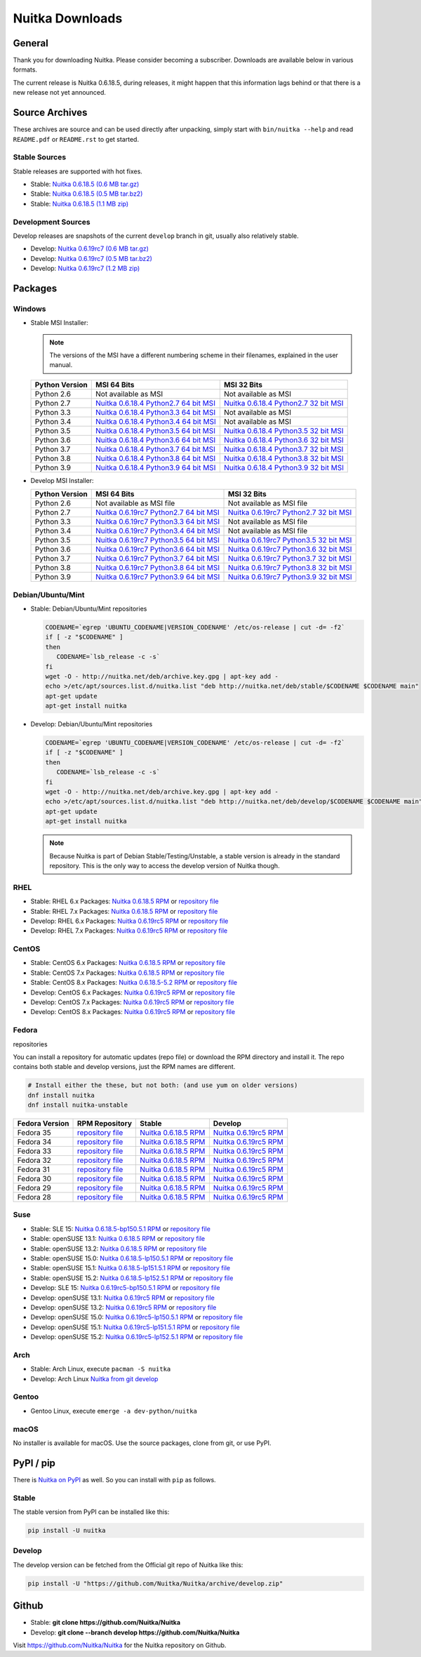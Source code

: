 ##################
 Nuitka Downloads
##################

*****************
 General
*****************

Thank you for downloading Nuitka. Please consider becoming a subscriber. Downloads are
available below in various formats.

.. raw:: html

    <style>
        .responsive-google-slides {
            position: relative;
            padding-bottom: 56.25%; /* 16:9 Ratio */
            height: 0;
            overflow: hidden;
        }
        .responsive-google-slides iframe {
            border: 0;
            position: absolute;
            top: 0;
            left: 0;
            width: 100% !important;
            height: 100% !important;
        }
    </style>

    <div class="responsive-google-slides">
        <iframe src="https://docs.google.com/presentation/d/e/2PACX-1vSQ8gKXjTPukmeULWnjqSWWOKzopxEQ-LqfPYbvHE4wEPuYTnj3JmYFc8fm-EriAYgXzEbI-kWwaaQN/embed?rm=minimal&start=true&loop=true&delayms=3000" frameborder="0" allowfullscreen="true" mozallowfullscreen="true" webkitallowfullscreen="true"></iframe>
    </div>

The current release is Nuitka |NUITKA_STABLE_VERSION|, during releases,
it might happen that this information lags behind or that there is a new
release not yet announced.

*****************
 Source Archives
*****************

These archives are source and can be used directly after unpacking, simply start with
``bin/nuitka --help`` and read ``README.pdf`` or ``README.rst`` to get started.

Stable Sources
==============

Stable releases are supported with hot fixes.

-  Stable: |NUITKA_STABLE_TAR_GZ|

-  Stable: |NUITKA_STABLE_TAR_BZ|

-  Stable: |NUITKA_STABLE_ZIP|

Development Sources
===================

Develop releases are snapshots of the current ``develop`` branch in git, usually also relatively stable.

-  Develop: |NUITKA_UNSTABLE_TAR_GZ|

-  Develop: |NUITKA_UNSTABLE_TAR_BZ|

-  Develop: |NUITKA_UNSTABLE_ZIP|

**********
 Packages
**********

Windows
=======

-  |WINDOWS_LOGO| Stable MSI Installer:

   .. note::

      The versions of the MSI have a different numbering scheme in their
      filenames, explained in the user manual.

   +---------------+---------------------------+---------------------------+
   | Python        | MSI 64 Bits               | MSI 32 Bits               |
   | Version       |                           |                           |
   +===============+===========================+===========================+
   | Python 2.6    | Not available as MSI      | Not available as MSI      |
   +---------------+---------------------------+---------------------------+
   | Python 2.7    | |NUITKA_STABLE_MSI_27_64| | |NUITKA_STABLE_MSI_27_32| |
   +---------------+---------------------------+---------------------------+
   | Python 3.3    | |NUITKA_STABLE_MSI_33_64| | Not available as MSI      |
   +---------------+---------------------------+---------------------------+
   | Python 3.4    | |NUITKA_STABLE_MSI_34_64| | Not available as MSI      |
   +---------------+---------------------------+---------------------------+
   | Python 3.5    | |NUITKA_STABLE_MSI_35_64| | |NUITKA_STABLE_MSI_35_32| |
   +---------------+---------------------------+---------------------------+
   | Python 3.6    | |NUITKA_STABLE_MSI_36_64| | |NUITKA_STABLE_MSI_36_32| |
   +---------------+---------------------------+---------------------------+
   | Python 3.7    | |NUITKA_STABLE_MSI_37_64| | |NUITKA_STABLE_MSI_37_32| |
   +---------------+---------------------------+---------------------------+
   | Python 3.8    | |NUITKA_STABLE_MSI_38_64| | |NUITKA_STABLE_MSI_38_32| |
   +---------------+---------------------------+---------------------------+
   | Python 3.9    | |NUITKA_STABLE_MSI_39_64| | |NUITKA_STABLE_MSI_39_32| |
   +---------------+---------------------------+---------------------------+

-  |WINDOWS_LOGO| Develop MSI Installer:

   +--------------+-----------------------------+-----------------------------+
   | Python       | MSI 64 Bits                 | MSI 32 Bits                 |
   | Version      |                             |                             |
   +==============+=============================+=============================+
   | Python 2.6   | Not available as MSI file   | Not available as MSI file   |
   +--------------+-----------------------------+-----------------------------+
   | Python 2.7   | |NUITKA_UNSTABLE_MSI_27_64| | |NUITKA_UNSTABLE_MSI_27_32| |
   +--------------+-----------------------------+-----------------------------+
   | Python 3.3   | |NUITKA_UNSTABLE_MSI_33_64| | Not available as MSI file   |
   +--------------+-----------------------------+-----------------------------+
   | Python 3.4   | |NUITKA_UNSTABLE_MSI_34_64| | Not available as MSI file   |
   +--------------+-----------------------------+-----------------------------+
   | Python 3.5   | |NUITKA_UNSTABLE_MSI_35_64| | |NUITKA_UNSTABLE_MSI_35_32| |
   +--------------+-----------------------------+-----------------------------+
   | Python 3.6   | |NUITKA_UNSTABLE_MSI_36_64| | |NUITKA_UNSTABLE_MSI_36_32| |
   +--------------+-----------------------------+-----------------------------+
   | Python 3.7   | |NUITKA_UNSTABLE_MSI_37_64| | |NUITKA_UNSTABLE_MSI_37_32| |
   +--------------+-----------------------------+-----------------------------+
   | Python 3.8   | |NUITKA_UNSTABLE_MSI_38_64| | |NUITKA_UNSTABLE_MSI_38_32| |
   +--------------+-----------------------------+-----------------------------+
   | Python 3.9   | |NUITKA_UNSTABLE_MSI_39_64| | |NUITKA_UNSTABLE_MSI_39_32| |
   +--------------+-----------------------------+-----------------------------+

Debian/Ubuntu/Mint
==================

-  |DEBIAN_LOGO| |UBUNTU_LOGO| |MINT_LOGO| Stable: Debian/Ubuntu/Mint
   repositories

   .. code:: bash

      CODENAME=`egrep 'UBUNTU_CODENAME|VERSION_CODENAME' /etc/os-release | cut -d= -f2`
      if [ -z "$CODENAME" ]
      then
         CODENAME=`lsb_release -c -s`
      fi
      wget -O - http://nuitka.net/deb/archive.key.gpg | apt-key add -
      echo >/etc/apt/sources.list.d/nuitka.list "deb http://nuitka.net/deb/stable/$CODENAME $CODENAME main"
      apt-get update
      apt-get install nuitka

-  |DEBIAN_LOGO| |UBUNTU_LOGO| |MINT_LOGO| Develop: Debian/Ubuntu/Mint
   repositories

   .. code:: bash

      CODENAME=`egrep 'UBUNTU_CODENAME|VERSION_CODENAME' /etc/os-release | cut -d= -f2`
      if [ -z "$CODENAME" ]
      then
         CODENAME=`lsb_release -c -s`
      fi
      wget -O - http://nuitka.net/deb/archive.key.gpg | apt-key add -
      echo >/etc/apt/sources.list.d/nuitka.list "deb http://nuitka.net/deb/develop/$CODENAME $CODENAME main"
      apt-get update
      apt-get install nuitka

   .. note::

      Because Nuitka is part of Debian Stable/Testing/Unstable, a stable
      version is already in the standard repository. This is the only
      way to access the develop version of Nuitka though.

RHEL
====

-  |RHEL_LOGO| Stable: RHEL 6.x Packages: |NUITKA_STABLE_RHEL6| or
   `repository file
   <http://download.opensuse.org/repositories/home:/kayhayen/RedHat_RHEL-6/home:kayhayen.repo>`__

-  |RHEL_LOGO| Stable: RHEL 7.x Packages: |NUITKA_STABLE_RHEL7| or
   `repository file
   <http://download.opensuse.org/repositories/home:/kayhayen/RedHat_RHEL-7/home:kayhayen.repo>`__

-  |RHEL_LOGO| Develop: RHEL 6.x Packages: |NUITKA_UNSTABLE_RHEL6| or
   `repository file
   <http://download.opensuse.org/repositories/home:/kayhayen/RedHat_RHEL-6/home:kayhayen.repo>`__

-  |RHEL_LOGO| Develop: RHEL 7.x Packages: |NUITKA_UNSTABLE_RHEL7| or
   `repository file
   <http://download.opensuse.org/repositories/home:/kayhayen/RedHat_RHEL-7/home:kayhayen.repo>`__

CentOS
======

-  |CENTOS_LOGO| Stable: CentOS 6.x Packages: |NUITKA_STABLE_CENTOS6| or
   `repository file
   <http://download.opensuse.org/repositories/home:/kayhayen/CentOS_CentOS-6/home:kayhayen.repo>`__

-  |CENTOS_LOGO| Stable: CentOS 7.x Packages: |NUITKA_STABLE_CENTOS7| or
   `repository file
   <http://download.opensuse.org/repositories/home:/kayhayen/CentOS_7/home:kayhayen.repo>`__

-  |CENTOS_LOGO| Stable: CentOS 8.x Packages: |NUITKA_STABLE_CENTOS8| or
   `repository file
   <http://download.opensuse.org/repositories/home:/kayhayen/CentOS_8/home:kayhayen.repo>`__

-  |CENTOS_LOGO| Develop: CentOS 6.x Packages: |NUITKA_UNSTABLE_CENTOS6|
   or `repository file
   <http://download.opensuse.org/repositories/home:/kayhayen/CentOS_CentOS-6/home:kayhayen.repo>`__

-  |CENTOS_LOGO| Develop: CentOS 7.x Packages: |NUITKA_UNSTABLE_CENTOS7|
   or `repository file
   <http://download.opensuse.org/repositories/home:/kayhayen/CentOS_7/home:kayhayen.repo>`__

-  |CENTOS_LOGO| Develop: CentOS 8.x Packages: |NUITKA_UNSTABLE_CENTOS8|
   or `repository file
   <http://download.opensuse.org/repositories/home:/kayhayen/CentOS_8/home:kayhayen.repo>`__

Fedora
======

|FEDORA_LOGO| repositories

You can install a repository for automatic updates (repo file) or download
the RPM directory and install it. The repo contains both stable and develop versions, just
the RPM names are different.

.. code:: bash

   # Install either the these, but not both: (and use yum on older versions)
   dnf install nuitka
   dnf install nuitka-unstable

+------------------------------------------------------------------------------------------------------------------------------------------------+------------------------------------------------------------------------------------------------------------------------------------------------+------------------------------------------------------------------------------------------------------------------------------------------------+------------------------------------------------------------------------------------------------------------------------------------------------+
| Fedora Version                                                                                                                                 | RPM Repository                                                                                                                                 | Stable                                                                                                                                         | Develop                                                                                                                                        |
+================================================================================================================================================+================================================================================================================================================+================================================================================================================================================+================================================================================================================================================+
| Fedora 35                                                                                                                                      | `repository file <https://download.opensuse.org/repositories/home:/kayhayen/Fedora_35/home:kayhayen.repo>`__                                   | `Nuitka 0.6.18.5 RPM <https://download.opensuse.org/repositories/home:/kayhayen/Fedora_35/noarch/nuitka-0.6.18.5-5.1.noarch.rpm>`__            | `Nuitka 0.6.19rc5 RPM <https://download.opensuse.org/repositories/home:/kayhayen/Fedora_35/noarch/nuitka-unstable-0.6.19rc5-5.1.noarch.rpm>`__ |
+------------------------------------------------------------------------------------------------------------------------------------------------+------------------------------------------------------------------------------------------------------------------------------------------------+------------------------------------------------------------------------------------------------------------------------------------------------+------------------------------------------------------------------------------------------------------------------------------------------------+
| Fedora 34                                                                                                                                      | `repository file <https://download.opensuse.org/repositories/home:/kayhayen/Fedora_34/home:kayhayen.repo>`__                                   | `Nuitka 0.6.18.5 RPM <https://download.opensuse.org/repositories/home:/kayhayen/Fedora_34/noarch/nuitka-0.6.18.5-5.1.noarch.rpm>`__            | `Nuitka 0.6.19rc5 RPM <https://download.opensuse.org/repositories/home:/kayhayen/Fedora_34/noarch/nuitka-unstable-0.6.19rc5-5.1.noarch.rpm>`__ |
+------------------------------------------------------------------------------------------------------------------------------------------------+------------------------------------------------------------------------------------------------------------------------------------------------+------------------------------------------------------------------------------------------------------------------------------------------------+------------------------------------------------------------------------------------------------------------------------------------------------+
| Fedora 33                                                                                                                                      | `repository file <https://download.opensuse.org/repositories/home:/kayhayen/Fedora_33/home:kayhayen.repo>`__                                   | `Nuitka 0.6.18.5 RPM <https://download.opensuse.org/repositories/home:/kayhayen/Fedora_33/noarch/nuitka-0.6.18.5-5.1.noarch.rpm>`__            | `Nuitka 0.6.19rc5 RPM <https://download.opensuse.org/repositories/home:/kayhayen/Fedora_33/noarch/nuitka-unstable-0.6.19rc5-5.1.noarch.rpm>`__ |
+------------------------------------------------------------------------------------------------------------------------------------------------+------------------------------------------------------------------------------------------------------------------------------------------------+------------------------------------------------------------------------------------------------------------------------------------------------+------------------------------------------------------------------------------------------------------------------------------------------------+
| Fedora 32                                                                                                                                      | `repository file <https://download.opensuse.org/repositories/home:/kayhayen/Fedora_32/home:kayhayen.repo>`__                                   | `Nuitka 0.6.18.5 RPM <https://download.opensuse.org/repositories/home:/kayhayen/Fedora_32/noarch/nuitka-0.6.18.5-5.1.noarch.rpm>`__            | `Nuitka 0.6.19rc5 RPM <https://download.opensuse.org/repositories/home:/kayhayen/Fedora_32/noarch/nuitka-unstable-0.6.19rc5-5.1.noarch.rpm>`__ |
+------------------------------------------------------------------------------------------------------------------------------------------------+------------------------------------------------------------------------------------------------------------------------------------------------+------------------------------------------------------------------------------------------------------------------------------------------------+------------------------------------------------------------------------------------------------------------------------------------------------+
| Fedora 31                                                                                                                                      | `repository file <https://download.opensuse.org/repositories/home:/kayhayen/Fedora_31/home:kayhayen.repo>`__                                   | `Nuitka 0.6.18.5 RPM <https://download.opensuse.org/repositories/home:/kayhayen/Fedora_31/noarch/nuitka-0.6.18.5-5.1.noarch.rpm>`__            | `Nuitka 0.6.19rc5 RPM <https://download.opensuse.org/repositories/home:/kayhayen/Fedora_31/noarch/nuitka-unstable-0.6.19rc5-5.1.noarch.rpm>`__ |
+------------------------------------------------------------------------------------------------------------------------------------------------+------------------------------------------------------------------------------------------------------------------------------------------------+------------------------------------------------------------------------------------------------------------------------------------------------+------------------------------------------------------------------------------------------------------------------------------------------------+
| Fedora 30                                                                                                                                      | `repository file <https://download.opensuse.org/repositories/home:/kayhayen/Fedora_30/home:kayhayen.repo>`__                                   | `Nuitka 0.6.18.5 RPM <https://download.opensuse.org/repositories/home:/kayhayen/Fedora_30/noarch/nuitka-0.6.18.5-5.1.noarch.rpm>`__            | `Nuitka 0.6.19rc5 RPM <https://download.opensuse.org/repositories/home:/kayhayen/Fedora_30/noarch/nuitka-unstable-0.6.19rc5-5.1.noarch.rpm>`__ |
+------------------------------------------------------------------------------------------------------------------------------------------------+------------------------------------------------------------------------------------------------------------------------------------------------+------------------------------------------------------------------------------------------------------------------------------------------------+------------------------------------------------------------------------------------------------------------------------------------------------+
| Fedora 29                                                                                                                                      | `repository file <https://download.opensuse.org/repositories/home:/kayhayen/Fedora_29/home:kayhayen.repo>`__                                   | `Nuitka 0.6.18.5 RPM <https://download.opensuse.org/repositories/home:/kayhayen/Fedora_29/noarch/nuitka-0.6.18.5-5.1.noarch.rpm>`__            | `Nuitka 0.6.19rc5 RPM <https://download.opensuse.org/repositories/home:/kayhayen/Fedora_29/noarch/nuitka-unstable-0.6.19rc5-5.1.noarch.rpm>`__ |
+------------------------------------------------------------------------------------------------------------------------------------------------+------------------------------------------------------------------------------------------------------------------------------------------------+------------------------------------------------------------------------------------------------------------------------------------------------+------------------------------------------------------------------------------------------------------------------------------------------------+
| Fedora 28                                                                                                                                      | `repository file <https://download.opensuse.org/repositories/home:/kayhayen/Fedora_28/home:kayhayen.repo>`__                                   | `Nuitka 0.6.18.5 RPM <https://download.opensuse.org/repositories/home:/kayhayen/Fedora_28/noarch/nuitka-0.6.18.5-5.1.noarch.rpm>`__            | `Nuitka 0.6.19rc5 RPM <https://download.opensuse.org/repositories/home:/kayhayen/Fedora_28/noarch/nuitka-unstable-0.6.19rc5-5.1.noarch.rpm>`__ |
+------------------------------------------------------------------------------------------------------------------------------------------------+------------------------------------------------------------------------------------------------------------------------------------------------+------------------------------------------------------------------------------------------------------------------------------------------------+------------------------------------------------------------------------------------------------------------------------------------------------+



Suse
====

-  |SLE_LOGO| Stable: SLE 15: |NUITKA_STABLE_SLE150| or `repository file
   <http://download.opensuse.org/repositories/home:/kayhayen/SLE_15/home:kayhayen.repo>`__

-  |SUSE_LOGO| Stable: openSUSE 13.1: |NUITKA_STABLE_SUSE131| or
   `repository file
   <http://download.opensuse.org/repositories/home:/kayhayen/openSUSE_13.1/home:kayhayen.repo>`__

-  |SUSE_LOGO| Stable: openSUSE 13.2: |NUITKA_STABLE_SUSE132| or
   `repository file
   <http://download.opensuse.org/repositories/home:/kayhayen/openSUSE_13.2/home:kayhayen.repo>`__

-  |SUSE_LOGO| Stable: openSUSE 15.0: |NUITKA_STABLE_SUSE150| or
   `repository file
   <http://download.opensuse.org/repositories/home:/kayhayen/openSUSE_Leap_15.0/home:kayhayen.repo>`__

-  |SUSE_LOGO| Stable: openSUSE 15.1: |NUITKA_STABLE_SUSE151| or
   `repository file
   <http://download.opensuse.org/repositories/home:/kayhayen/openSUSE_Leap_15.1/home:kayhayen.repo>`__

-  |SUSE_LOGO| Stable: openSUSE 15.2: |NUITKA_STABLE_SUSE152| or
   `repository file
   <http://download.opensuse.org/repositories/home:/kayhayen/openSUSE_Leap_15.2/home:kayhayen.repo>`__

-  |SLE_LOGO| Develop: SLE 15: |NUITKA_UNSTABLE_SLE150| or `repository
   file
   <http://download.opensuse.org/repositories/home:/kayhayen/SLE_15/home:kayhayen.repo>`__

-  |SUSE_LOGO| Develop: openSUSE 13.1: |NUITKA_UNSTABLE_SUSE131| or
   `repository file
   <http://download.opensuse.org/repositories/home:/kayhayen/openSUSE_13.1/home:kayhayen.repo>`__

-  |SUSE_LOGO| Develop: openSUSE 13.2: |NUITKA_UNSTABLE_SUSE132| or
   `repository file
   <http://download.opensuse.org/repositories/home:/kayhayen/openSUSE_13.2/home:kayhayen.repo>`__

-  |SUSE_LOGO| Develop: openSUSE 15.0: |NUITKA_UNSTABLE_SUSE150| or
   `repository file
   <http://download.opensuse.org/repositories/home:/kayhayen/openSUSE_Leap_15.0/home:kayhayen.repo>`__

-  |SUSE_LOGO| Develop: openSUSE 15.1: |NUITKA_UNSTABLE_SUSE151| or
   `repository file
   <http://download.opensuse.org/repositories/home:/kayhayen/openSUSE_Leap_15.1/home:kayhayen.repo>`__

-  |SUSE_LOGO| Develop: openSUSE 15.2: |NUITKA_UNSTABLE_SUSE152| or
   `repository file
   <http://download.opensuse.org/repositories/home:/kayhayen/openSUSE_Leap_15.2/home:kayhayen.repo>`__

Arch
====

-  |ARCH_LOGO| Stable: Arch Linux, execute ``pacman -S nuitka``

-  |ARCH_LOGO| Develop: Arch Linux `Nuitka from git develop
   <https://aur.archlinux.org/packages/nuitka-git/>`_

Gentoo
======

-  |GENTOO_LOGO| Gentoo Linux, execute ``emerge -a dev-python/nuitka``

macOS
=====

No installer is available for macOS. Use the source packages, clone from
git, or use PyPI.

************
 PyPI / pip
************

There is `Nuitka on PyPI <http://pypi.python.org/pypi/Nuitka/>`_ as
well. So you can install with ``pip`` as follows.

Stable
======

The stable version from PyPI can be installed like this:

.. code:: bash

   pip install -U nuitka

Develop
=======

The develop version can be fetched from the Official git repo of Nuitka
like this:

.. code:: bash

   pip install -U "https://github.com/Nuitka/Nuitka/archive/develop.zip"

********
 Github
********

-  |GIT_LOGO| Stable: **git clone https://github.com/Nuitka/Nuitka**

-  |GIT_LOGO| Develop: **git clone --branch develop
   https://github.com/Nuitka/Nuitka**

Visit https://github.com/Nuitka/Nuitka for the Nuitka repository on
Github.

.. |NUITKA_STABLE_VERSION| replace::

   0.6.18.5

.. |NUITKA_STABLE_TAR_GZ| replace::

   `Nuitka 0.6.18.5 (0.6 MB tar.gz) <https://nuitka.net/releases/Nuitka-0.6.18.5.tar.gz>`__

.. |NUITKA_STABLE_TAR_BZ| replace::

   `Nuitka 0.6.18.5 (0.5 MB tar.bz2) <https://nuitka.net/releases/Nuitka-0.6.18.5.tar.bz2>`__

.. |NUITKA_STABLE_ZIP| replace::

   `Nuitka 0.6.18.5 (1.1 MB zip) <https://nuitka.net/releases/Nuitka-0.6.18.5.zip>`__

.. |NUITKA_UNSTABLE_TAR_GZ| replace::

   `Nuitka 0.6.19rc7 (0.6 MB tar.gz) <https://nuitka.net/releases/Nuitka-0.6.19rc7.tar.gz>`__

.. |NUITKA_UNSTABLE_TAR_BZ| replace::

   `Nuitka 0.6.19rc7 (0.5 MB tar.bz2) <https://nuitka.net/releases/Nuitka-0.6.19rc7.tar.bz2>`__

.. |NUITKA_UNSTABLE_ZIP| replace::

   `Nuitka 0.6.19rc7 (1.2 MB zip) <https://nuitka.net/releases/Nuitka-0.6.19rc7.zip>`__

.. |NUITKA_STABLE_WININST| replace::

   `Nuitka 0.6.18.5 (1.2 MB exe) <https://nuitka.net/releases/Nuitka-0.6.18.5.win32.exe>`__

.. |NUITKA_UNSTABLE_MSI_27_32| replace::

   `Nuitka 0.6.19rc7 Python2.7 32 bit MSI <https://nuitka.net/releases/Nuitka-6.0.1970.win32.py27.msi>`__

.. |NUITKA_UNSTABLE_MSI_27_64| replace::

   `Nuitka 0.6.19rc7 Python2.7 64 bit MSI <https://nuitka.net/releases/Nuitka-6.0.1970.win-amd64.py27.msi>`__

.. |NUITKA_UNSTABLE_MSI_33_32| replace::

   `Nuitka 0.5.29rc5 Python3.3 32 bit MSI <https://nuitka.net/releases/Nuitka-5.0.2950.win32.py33.msi>`__

.. |NUITKA_UNSTABLE_MSI_33_64| replace::

   `Nuitka 0.6.19rc7 Python3.3 64 bit MSI <https://nuitka.net/releases/Nuitka-6.0.1970.win-amd64.py33.msi>`__

.. |NUITKA_UNSTABLE_MSI_34_32| replace::

   `Nuitka 0.5.26rc4 Python3.4 32 bit MSI <https://nuitka.net/releases/Nuitka-5.0.2640.win32.py34.msi>`__

.. |NUITKA_UNSTABLE_MSI_34_64| replace::

   `Nuitka 0.6.19rc7 Python3.4 64 bit MSI <https://nuitka.net/releases/Nuitka-6.0.1970.win-amd64.py34.msi>`__

.. |NUITKA_UNSTABLE_MSI_35_32| replace::

   `Nuitka 0.6.19rc7 Python3.5 32 bit MSI <https://nuitka.net/releases/Nuitka-6.0.1970.win32.py35.msi>`__

.. |NUITKA_UNSTABLE_MSI_35_64| replace::

   `Nuitka 0.6.19rc7 Python3.5 64 bit MSI <https://nuitka.net/releases/Nuitka-6.0.1970.win-amd64.py35.msi>`__

.. |NUITKA_UNSTABLE_MSI_36_32| replace::

   `Nuitka 0.6.19rc7 Python3.6 32 bit MSI <https://nuitka.net/releases/Nuitka-6.0.1970.win32.py36.msi>`__

.. |NUITKA_UNSTABLE_MSI_36_64| replace::

   `Nuitka 0.6.19rc7 Python3.6 64 bit MSI <https://nuitka.net/releases/Nuitka-6.0.1970.win-amd64.py36.msi>`__

.. |NUITKA_UNSTABLE_MSI_37_32| replace::

   `Nuitka 0.6.19rc7 Python3.7 32 bit MSI <https://nuitka.net/releases/Nuitka-6.0.1970.win32.py37.msi>`__

.. |NUITKA_UNSTABLE_MSI_37_64| replace::

   `Nuitka 0.6.19rc7 Python3.7 64 bit MSI <https://nuitka.net/releases/Nuitka-6.0.1970.win-amd64.py37.msi>`__

.. |NUITKA_UNSTABLE_MSI_38_32| replace::

   `Nuitka 0.6.19rc7 Python3.8 32 bit MSI <https://nuitka.net/releases/Nuitka-6.0.1970.win32.py38.msi>`__

.. |NUITKA_UNSTABLE_MSI_38_64| replace::

   `Nuitka 0.6.19rc7 Python3.8 64 bit MSI <https://nuitka.net/releases/Nuitka-6.0.1970.win-amd64.py38.msi>`__

.. |NUITKA_UNSTABLE_MSI_39_32| replace::

   `Nuitka 0.6.19rc7 Python3.9 32 bit MSI <https://nuitka.net/releases/Nuitka-6.0.1970.win32.py39.msi>`__

.. |NUITKA_UNSTABLE_MSI_39_64| replace::

   `Nuitka 0.6.19rc7 Python3.9 64 bit MSI <https://nuitka.net/releases/Nuitka-6.0.1970.win-amd64.py39.msi>`__

.. |NUITKA_STABLE_MSI_27_32| replace::

   `Nuitka 0.6.18.4 Python2.7 32 bit MSI <https://nuitka.net/releases/Nuitka-6.1.184.win32.py27.msi>`__

.. |NUITKA_STABLE_MSI_27_64| replace::

   `Nuitka 0.6.18.4 Python2.7 64 bit MSI <https://nuitka.net/releases/Nuitka-6.1.184.win-amd64.py27.msi>`__

.. |NUITKA_STABLE_MSI_33_32| replace::

   `Nuitka 0.5.28.1 Python3.3 32 bit MSI <https://nuitka.net/releases/Nuitka-5.1.281.win32.py33.msi>`__

.. |NUITKA_STABLE_MSI_33_64| replace::

   `Nuitka 0.6.18.4 Python3.3 64 bit MSI <https://nuitka.net/releases/Nuitka-6.1.184.win-amd64.py33.msi>`__

.. |NUITKA_STABLE_MSI_34_32| replace::

   `Nuitka 0.5.25.0 Python3.4 32 bit MSI <https://nuitka.net/releases/Nuitka-5.1.250.win32.py34.msi>`__

.. |NUITKA_STABLE_MSI_34_64| replace::

   `Nuitka 0.6.18.4 Python3.4 64 bit MSI <https://nuitka.net/releases/Nuitka-6.1.184.win-amd64.py34.msi>`__

.. |NUITKA_STABLE_MSI_35_32| replace::

   `Nuitka 0.6.18.4 Python3.5 32 bit MSI <https://nuitka.net/releases/Nuitka-6.1.184.win32.py35.msi>`__

.. |NUITKA_STABLE_MSI_35_64| replace::

   `Nuitka 0.6.18.4 Python3.5 64 bit MSI <https://nuitka.net/releases/Nuitka-6.1.184.win-amd64.py35.msi>`__

.. |NUITKA_STABLE_MSI_36_32| replace::

   `Nuitka 0.6.18.4 Python3.6 32 bit MSI <https://nuitka.net/releases/Nuitka-6.1.184.win32.py36.msi>`__

.. |NUITKA_STABLE_MSI_36_64| replace::

   `Nuitka 0.6.18.4 Python3.6 64 bit MSI <https://nuitka.net/releases/Nuitka-6.1.184.win-amd64.py36.msi>`__

.. |NUITKA_STABLE_MSI_37_32| replace::

   `Nuitka 0.6.18.4 Python3.7 32 bit MSI <https://nuitka.net/releases/Nuitka-6.1.184.win32.py37.msi>`__

.. |NUITKA_STABLE_MSI_37_64| replace::

   `Nuitka 0.6.18.4 Python3.7 64 bit MSI <https://nuitka.net/releases/Nuitka-6.1.184.win-amd64.py37.msi>`__

.. |NUITKA_STABLE_MSI_38_32| replace::

   `Nuitka 0.6.18.4 Python3.8 32 bit MSI <https://nuitka.net/releases/Nuitka-6.1.184.win32.py38.msi>`__

.. |NUITKA_STABLE_MSI_38_64| replace::

   `Nuitka 0.6.18.4 Python3.8 64 bit MSI <https://nuitka.net/releases/Nuitka-6.1.184.win-amd64.py38.msi>`__

.. |NUITKA_STABLE_MSI_39_32| replace::

   `Nuitka 0.6.18.4 Python3.9 32 bit MSI <https://nuitka.net/releases/Nuitka-6.1.184.win32.py39.msi>`__

.. |NUITKA_STABLE_MSI_39_64| replace::

   `Nuitka 0.6.18.4 Python3.9 64 bit MSI <https://nuitka.net/releases/Nuitka-6.1.184.win-amd64.py39.msi>`__

.. |NUITKA_STABLE_CENTOS6| replace::

   `Nuitka 0.6.18.5 RPM <https://download.opensuse.org/repositories/home:/kayhayen/CentOS_CentOS-6/noarch/nuitka-0.6.18.5-5.1.noarch.rpm>`__

.. |NUITKA_STABLE_CENTOS7| replace::

   `Nuitka 0.6.18.5 RPM <https://download.opensuse.org/repositories/home:/kayhayen/CentOS_7/noarch/nuitka-0.6.18.5-5.1.noarch.rpm>`__

.. |NUITKA_STABLE_CENTOS8| replace::

   `Nuitka 0.6.18.5-5.2 RPM <https://download.opensuse.org/repositories/home:/kayhayen/CentOS_8/noarch/nuitka-0.6.18.5-5.2.noarch.rpm>`__

.. |NUITKA_STABLE_RHEL6| replace::

   `Nuitka 0.6.18.5 RPM <https://download.opensuse.org/repositories/home:/kayhayen/RedHat_RHEL-6/noarch/nuitka-0.6.18.5-5.1.noarch.rpm>`__

.. |NUITKA_STABLE_RHEL7| replace::

   `Nuitka 0.6.18.5 RPM <https://download.opensuse.org/repositories/home:/kayhayen/RedHat_RHEL-7/noarch/nuitka-0.6.18.5-5.1.noarch.rpm>`__

.. |NUITKA_STABLE_SUSE131| replace::

   `Nuitka 0.6.18.5 RPM <https://download.opensuse.org/repositories/home:/kayhayen/openSUSE_13.1/noarch/nuitka-0.6.18.5-5.1.noarch.rpm>`__

.. |NUITKA_STABLE_SUSE132| replace::

   `Nuitka 0.6.18.5 RPM <https://download.opensuse.org/repositories/home:/kayhayen/openSUSE_13.2/noarch/nuitka-0.6.18.5-5.1.noarch.rpm>`__

.. |NUITKA_STABLE_SUSE150| replace::

   `Nuitka 0.6.18.5-lp150.5.1 RPM <https://download.opensuse.org/repositories/home:/kayhayen/openSUSE_Leap_15.0/noarch/nuitka-0.6.18.5-lp150.5.1.noarch.rpm>`__

.. |NUITKA_STABLE_SUSE151| replace::

   `Nuitka 0.6.18.5-lp151.5.1 RPM <https://download.opensuse.org/repositories/home:/kayhayen/openSUSE_Leap_15.1/noarch/nuitka-0.6.18.5-lp151.5.1.noarch.rpm>`__

.. |NUITKA_STABLE_SUSE152| replace::

   `Nuitka 0.6.18.5-lp152.5.1 RPM <https://download.opensuse.org/repositories/home:/kayhayen/openSUSE_Leap_15.2/noarch/nuitka-0.6.18.5-lp152.5.1.noarch.rpm>`__

.. |NUITKA_STABLE_SLE150| replace::

   `Nuitka 0.6.18.5-bp150.5.1 RPM <https://download.opensuse.org/repositories/home:/kayhayen/SLE_15/noarch/nuitka-0.6.18.5-bp150.5.1.noarch.rpm>`__

.. |NUITKA_UNSTABLE_CENTOS6| replace::

   `Nuitka 0.6.19rc5 RPM <https://download.opensuse.org/repositories/home:/kayhayen/CentOS_CentOS-6/noarch/nuitka-unstable-0.6.19rc5-5.1.noarch.rpm>`__

.. |NUITKA_UNSTABLE_CENTOS7| replace::

   `Nuitka 0.6.19rc5 RPM <https://download.opensuse.org/repositories/home:/kayhayen/CentOS_7/noarch/nuitka-unstable-0.6.19rc5-5.1.noarch.rpm>`__

.. |NUITKA_UNSTABLE_CENTOS8| replace::

   `Nuitka 0.6.19rc5 RPM <https://download.opensuse.org/repositories/home:/kayhayen/CentOS_8/noarch/nuitka-unstable-0.6.19rc5-5.2.noarch.rpm>`__

.. |NUITKA_UNSTABLE_RHEL6| replace::

   `Nuitka 0.6.19rc5 RPM <https://download.opensuse.org/repositories/home:/kayhayen/RedHat_RHEL-6/noarch/nuitka-unstable-0.6.19rc5-5.1.noarch.rpm>`__

.. |NUITKA_UNSTABLE_RHEL7| replace::

   `Nuitka 0.6.19rc5 RPM <https://download.opensuse.org/repositories/home:/kayhayen/RedHat_RHEL-7/noarch/nuitka-unstable-0.6.19rc5-5.1.noarch.rpm>`__

.. |NUITKA_UNSTABLE_SUSE131| replace::

   `Nuitka 0.6.19rc5 RPM <https://download.opensuse.org/repositories/home:/kayhayen/openSUSE_13.1/noarch/nuitka-unstable-0.6.19rc5-5.1.noarch.rpm>`__

.. |NUITKA_UNSTABLE_SUSE132| replace::

   `Nuitka 0.6.19rc5 RPM <https://download.opensuse.org/repositories/home:/kayhayen/openSUSE_13.2/noarch/nuitka-unstable-0.6.19rc5-5.1.noarch.rpm>`__

.. |NUITKA_UNSTABLE_SUSE150| replace::

   `Nuitka 0.6.19rc5-lp150.5.1 RPM <https://download.opensuse.org/repositories/home:/kayhayen/openSUSE_Leap_15.0/noarch/nuitka-unstable-0.6.19rc5-lp150.5.1.noarch.rpm>`__

.. |NUITKA_UNSTABLE_SUSE151| replace::

   `Nuitka 0.6.19rc5-lp151.5.1 RPM <https://download.opensuse.org/repositories/home:/kayhayen/openSUSE_Leap_15.1/noarch/nuitka-unstable-0.6.19rc5-lp151.5.1.noarch.rpm>`__

.. |NUITKA_UNSTABLE_SUSE152| replace::

   `Nuitka 0.6.19rc5-lp152.5.1 RPM <https://download.opensuse.org/repositories/home:/kayhayen/openSUSE_Leap_15.2/noarch/nuitka-unstable-0.6.19rc5-lp152.5.1.noarch.rpm>`__

.. |NUITKA_UNSTABLE_SLE150| replace::

   `Nuitka 0.6.19rc5-bp150.5.1 RPM <https://download.opensuse.org/repositories/home:/kayhayen/SLE_15/noarch/nuitka-unstable-0.6.19rc5-bp150.5.1.noarch.rpm>`__

.. |DEBIAN_LOGO| image:: images/debian.png

.. |UBUNTU_LOGO| image:: images/ubuntu.png

.. |MINT_LOGO| image:: images/mint.png

.. |CENTOS_LOGO| image:: images/centos.png

.. |RHEL_LOGO| image:: images/rhel.png

.. |FEDORA_LOGO| image:: images/fedora.png

.. |SUSE_LOGO| image:: images/opensuse.png

.. |SLE_LOGO| image:: images/opensuse.png

.. |WINDOWS_LOGO| image:: images/windows.jpg

.. |ARCH_LOGO| image:: images/arch.jpg

.. |GENTOO_LOGO| image:: images/gentoo-signet.png

.. |GIT_LOGO| image:: images/git.jpg
